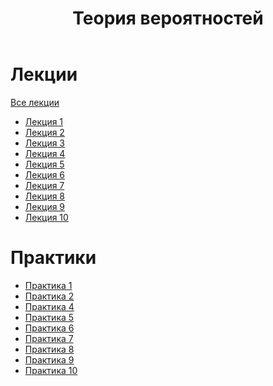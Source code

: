 #+TITLE: Теория вероятностей


* Лекции
[[file:lectures/all_lectures.pdf][Все лекции]]
- [[file:lectures/1.pdf][Лекция 1]]
- [[file:lectures/2.pdf][Лекция 2]]
- [[file:lectures/3.pdf][Лекция 3]]
- [[file:lectures/4.pdf][Лекция 4]]
- [[file:lectures/5.pdf][Лекция 5]]
- [[file:lectures/6.pdf][Лекция 6]]
- [[file:lectures/7.pdf][Лекция 7]]
- [[file:lectures/8.pdf][Лекция 8]]
- [[file:lectures/9.pdf][Лекция 9]]
- [[file:lectures/10.pdf][Лекция 10]]
* Практики
- [[file:practice/1.pdf][Практика 1]]
- [[file:practice/2.pdf][Практика 2]]
- [[file:practice/4.pdf][Практика 4]]
- [[file:practice/5.pdf][Практика 5]]
- [[file:practice/6.pdf][Практика 6]]
- [[file:practice/7.pdf][Практика 7]]
- [[file:practice/8.pdf][Практика 8]]
- [[file:practice/9.pdf][Практика 9]]
- [[file:practice/10.pdf][Практика 10]]
